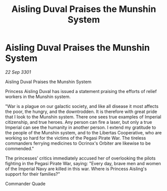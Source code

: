 :PROPERTIES:
:ID:       e414c2cb-8cb8-48de-a426-0dd03e1646a9
:END:
#+title: Aisling Duval Praises the Munshin System
#+filetags: :galnet:

* Aisling Duval Praises the Munshin System

/22 Sep 3301/

Aisling Duval Praises the Munshin System 
 
Princess Aisling Duval has issued a statement praising the efforts of relief workers in the Munshin system. 

"War is a plague on our galactic society, and like all disease it most affects the poor, the hungry, and the downtrodden. It is therefore with great pride that I look to the Munshin system. There one sees true examples of Imperial citizenship, and true heroes. Any person can fire a laser, but only a true Imperial can see the humanity in another person. I extend my gratitude to the people of the Munshin system, and to the Libertas Cooperative, who are working so hard for the victims of the Pegasi Pirate War. The tireless commanders ferrying medicines to Ocrinox's Orbiter are likewise to be commended." 

The princesses’ critics immediately accused her of overlooking the pilots fighting in the Pegasi Pirate War, saying: "Every day, brave men and women of the Imperial Navy are killed in this war. Where is Princess Aisling's support for their families?" 

Commander Quade
